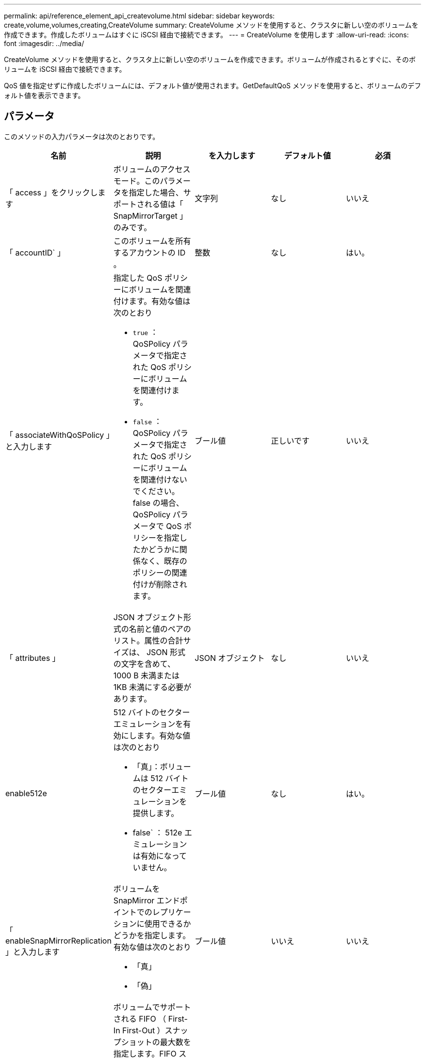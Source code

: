 ---
permalink: api/reference_element_api_createvolume.html 
sidebar: sidebar 
keywords: create,volume,volumes,creating,CreateVolume 
summary: CreateVolume メソッドを使用すると、クラスタに新しい空のボリュームを作成できます。作成したボリュームはすぐに iSCSI 経由で接続できます。 
---
= CreateVolume を使用します
:allow-uri-read: 
:icons: font
:imagesdir: ../media/


[role="lead"]
CreateVolume メソッドを使用すると、クラスタ上に新しい空のボリュームを作成できます。ボリュームが作成されるとすぐに、そのボリュームを iSCSI 経由で接続できます。

QoS 値を指定せずに作成したボリュームには、デフォルト値が使用されます。GetDefaultQoS メソッドを使用すると、ボリュームのデフォルト値を表示できます。



== パラメータ

このメソッドの入力パラメータは次のとおりです。

|===
| 名前 | 説明 | を入力します | デフォルト値 | 必須 


| 「 access 」をクリックします | ボリュームのアクセスモード。このパラメータを指定した場合、サポートされる値は「 SnapMirrorTarget 」のみです。 | 文字列 | なし | いいえ 


| 「 accountID` 」 | このボリュームを所有するアカウントの ID 。 | 整数 | なし | はい。 


| 「 associateWithQoSPolicy 」と入力します  a| 
指定した QoS ポリシーにボリュームを関連付けます。有効な値は次のとおり

* `true` ： QoSPolicy パラメータで指定された QoS ポリシーにボリュームを関連付けます。
* `false` ： QoSPolicy パラメータで指定された QoS ポリシーにボリュームを関連付けないでください。false の場合、 QoSPolicy パラメータで QoS ポリシーを指定したかどうかに関係なく、既存のポリシーの関連付けが削除されます。

| ブール値 | 正しいです | いいえ 


| 「 attributes 」 | JSON オブジェクト形式の名前と値のペアのリスト。属性の合計サイズは、 JSON 形式の文字を含めて、 1000 B 未満または 1KB 未満にする必要があります。 | JSON オブジェクト | なし | いいえ 


| enable512e  a| 
512 バイトのセクターエミュレーションを有効にします。有効な値は次のとおり

* 「真」：ボリュームは 512 バイトのセクターエミュレーションを提供します。
* false` ： 512e エミュレーションは有効になっていません。

| ブール値 | なし | はい。 


| 「 enableSnapMirrorReplication 」と入力します  a| 
ボリュームを SnapMirror エンドポイントでのレプリケーションに使用できるかどうかを指定します。有効な値は次のとおり

* 「真」
* 「偽」

| ブール値 | いいえ | いいえ 


| 「 50 サイズ」 | ボリュームでサポートされる FIFO （ First-In First-Out ）スナップショットの最大数を指定します。FIFO スナップショットと非 FIFO スナップショットはどちらも、ボリューム上で使用可能なスナップショットスロットの同じプールを使用することに注意してください。このオプションを使用して、使用可能なスナップショットスロットの FIFO スナップショットの消費を制限します。省略した場合、デフォルト値は 24 です。 | 整数 | 24 | いいえ 


| 「 inFifoSize 」のように表示されます | ボリュームによって予約された FIFO （ First-In First-Out ）スナップショットスロットの最小数を指定します。これにより、 FIFO 以外のスナップショットが意図せずに FIFO スロットを過剰に消費しないボリュームで FIFO スナップショットと非 FIFO スナップショットの両方を使用する場合に、保証されます。また、少なくともこの多くの FIFO スナップショットが常に利用可能であることを保証します。FIFO と非 FIFO のスナップショットは同じプールを共有するため、「 m inFifoSize 」は、可能な非 FIFO スナップショットの合計数を同じ量だけ減らします。省略した場合、デフォルト値は 0 です。 | 整数 | 0 | いいえ 


| 「 name 」 | ボリュームアクセスグループの名前（ユーザが指定可能）。固有である必要はありませんが、一意にすることを推奨します1~64 文字で指定します。 | 文字列 | なし | はい。 


| 「 qos 」と入力します  a| 
このボリュームの初期 QoS 設定。指定しない場合はデフォルト値が使用されます。有効な値は次のとおり

* 「 IOPS 」
* 「最大軸 IOPS 」
* 「 burstIOPS 」

| QoS オブジェクト | なし | いいえ 


| 「 qosPolicyID 」 | 指定したボリュームに適用する QoS 設定が定義されたポリシーの ID 。このパラメータは 'qos' パラメータと同時に指定することはできません | 整数 | なし | いいえ 


| 合計サイズ | ボリュームの合計サイズ（バイト）。サイズは最も近い MB 単位に切り上げられます。 | 整数 | なし | はい。 
|===


== 戻り値

このメソッドの戻り値は次のとおりです。

|===


| 名前 | 説明 | を入力します 


 a| 
ボリューム
 a| 
作成されたボリュームの情報を含むオブジェクト。
 a| 
xref:reference_element_api_volume.adoc[ボリューム]



 a| 
ボリューム ID
 a| 
作成されたボリュームの ID 。
 a| 
整数



 a| 
カーブ（ Curve ）
 a| 
curve は一連のキーと値のペアです。キーはバイト単位の I/O サイズです。値は、特定の I/O サイズで IOP を実行する際のコストを表します。curve は、 100 IOPS での 4 、 096 バイトの処理セットと比較して計算されます。
 a| 
JSON オブジェクト

|===


== 要求例

このメソッドの要求例を次に示します。

[listing]
----
{
   "method": "CreateVolume",
   "params": {
      "name": "mysqldata",
      "accountID": 1,
      "totalSize": 107374182400,
      "enable512e": false,
      "attributes": {
         "name1": "value1",
         "name2": "value2",
         "name3": "value3"
      },
      "qos": {
         "minIOPS": 50,
         "maxIOPS": 500,
         "burstIOPS": 1500,
         "burstTime": 60
      }
   },
   "id": 1
}
----


== 応答例

このメソッドの応答例を次に示します。

[listing]
----
{
    "id": 1,
    "result": {
        "curve": {
            "4096": 100,
            "8192": 160,
            "16384": 270,
            "32768": 500,
            "65536": 1000,
            "131072": 1950,
            "262144": 3900,
            "524288": 7600,
            "1048576": 15000
        },
        "volume": {
            "access": "readWrite",
            "accountID": 1,
            "attributes": {
                "name1": "value1",
                "name2": "value2",
                "name3": "value3"
            },
            "blockSize": 4096,
            "createTime": "2016-03-31T22:20:22Z",
            "deleteTime": "",
            "enable512e": false,
            "iqn": "iqn.2010-01.com.solidfire:mysqldata.677",
            "name": "mysqldata",
            "purgeTime": "",
            "qos": {
                "burstIOPS": 1500,
                "burstTime": 60,
                "curve": {
                    "4096": 100,
                    "8192": 160,
                    "16384": 270,
                    "32768": 500,
                    "65536": 1000,
                    "131072": 1950,
                    "262144": 3900,
                    "524288": 7600,
                    "1048576": 15000
                },
                "maxIOPS": 500,
                "minIOPS": 50
            },
            "scsiEUIDeviceID": "6a796179000002a5f47acc0100000000",
            "scsiNAADeviceID": "6f47acc1000000006a796179000002a5",
            "sliceCount": 0,
            "status": "active",
            "totalSize": 107374182400,
            "virtualVolumeID": null,
            "volumeAccessGroups": [],
            "volumeID": 677,
            "volumePairs": []
        },
        "volumeID": 677
    }
}
----


== 新規導入バージョン

9.6



== 詳細については、こちらをご覧ください

xref:reference_element_api_getdefaultqos.adoc[GetDefaultQoS の設定]

